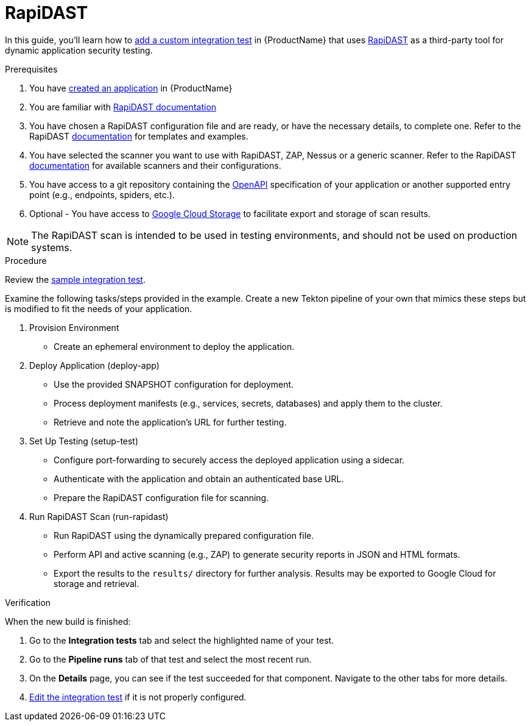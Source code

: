 = RapiDAST

In this guide, you'll learn how to xref:/how-tos/testing/integration/adding.adoc[add a custom integration test] in {ProductName} that uses link:https://github.com/RedHatProductSecurity/rapidast[RapiDAST] as a third-party tool for dynamic application security testing. 

.Prerequisites

. You have xref:/how-tos/creating.adoc[created an application] in {ProductName}

. You are familiar with link:https://github.com/RedHatProductSecurity/rapidast?tab=readme-ov-file#rapidast[RapiDAST documentation]

. You have chosen a RapiDAST configuration file and are ready, or have the necessary details, to complete one. Refer to the RapiDAST link:https://github.com/RedHatProductSecurity/rapidast?tab=readme-ov-file#configuration[documentation] for templates and examples.

. You have selected the scanner you want to use with RapiDAST, ZAP, Nessus or a generic scanner. Refer to the RapiDAST link:https://github.com/RedHatProductSecurity/rapidast?tab=readme-ov-file#exporting-to-google-cloud-storage[documentation] for available scanners and their configurations.

. You have access to a git repository containing the link:https://github.com/RedHatProductSecurity/rapidast?tab=readme-ov-file#an-openapi-schema[OpenAPI] specification of your application or another supported entry point (e.g., endpoints, spiders, etc.).

. Optional - You have access to link:https://github.com/RedHatProductSecurity/rapidast?tab=readme-ov-file#exporting-to-google-cloud-storage[Google Cloud Storage] to facilitate export and storage of scan results.

NOTE: The RapiDAST scan is intended to be used in testing environments, and should not be used on production systems.

.Procedure  

Review the link:https://github.com/jenculltesting/rh-trex-test/blob/main/.tekton/rapidast-scan.yaml[sample integration test]. 

Examine the following tasks/steps provided in the example. Create a new Tekton pipeline of your own that mimics these steps but is modified to fit the needs of your application.  

. Provision Environment  
+  
- Create an ephemeral environment to deploy the application.  

. Deploy Application (deploy-app)  
+  
- Use the provided SNAPSHOT configuration for deployment.  
- Process deployment manifests (e.g., services, secrets, databases) and apply them to the cluster.  
- Retrieve and note the application’s URL for further testing.  

. Set Up Testing (setup-test)  
+   
- Configure port-forwarding to securely access the deployed application using a sidecar.  
- Authenticate with the application and obtain an authenticated base URL.  
- Prepare the RapiDAST configuration file for scanning.  

. Run RapiDAST Scan (run-rapidast)  
+    
- Run RapiDAST using the dynamically prepared configuration file.  
- Perform API and active scanning (e.g., ZAP) to generate security reports in JSON and HTML formats.  
- Export the results to the `results/` directory for further analysis. Results may be exported to Google Cloud for storage and retrieval. 

.Verification

When the new build is finished:

. Go to the *Integration tests* tab and select the highlighted name of your test.

. Go to the *Pipeline runs* tab of that test and select the most recent run.

.  On the *Details* page, you can see if the test succeeded for that component. Navigate to the other tabs for more details. 

. xref:/how-tos/testing/integration/editing.adoc[Edit the integration test] if it is not properly configured.